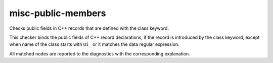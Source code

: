 .. title:: clang-tidy - misc-public-members

misc-public-members
===================

Checks public fields in C++ records that are defined with the class keyword.

This checker binds the public fields of C++ record declarations,
if the record is introduced by the class keyword,
except when name of the class starts with ``Ui_`` or it matches the data
regular expression.

.. code-block:: c++
  class MyClass {
  public:
	int Var;
  };

All matched nodes are reported to the diagnostics with the corresponding explanation.
